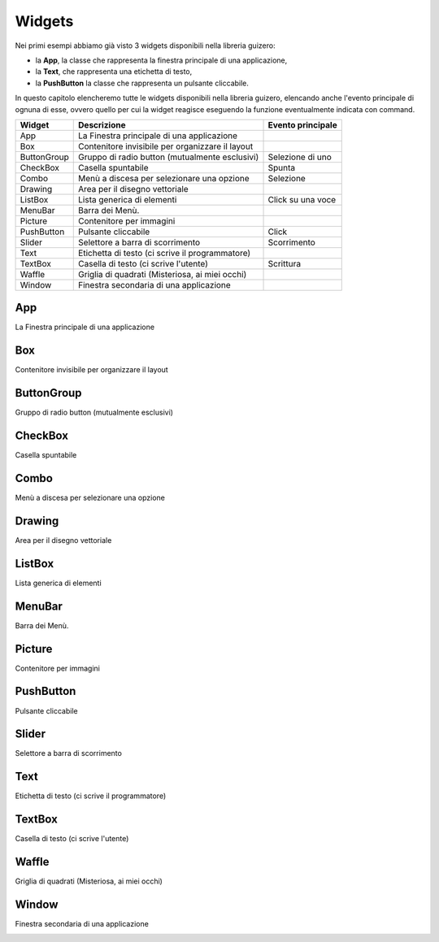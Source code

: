 =======
Widgets
=======

Nei primi esempi abbiamo già visto 3 widgets disponibili nella libreria guizero: 

* la **App**, la classe che rappresenta la finestra principale di una applicazione, 

* la **Text**, che rappresenta una etichetta di testo, 

* la **PushButton** la classe che rappresenta un pulsante cliccabile.

In questo capitolo elencheremo tutte le widgets disponibili nella libreria guizero, elencando anche l'evento principale di ognuna di
esse, ovvero quello per cui la widget reagisce eseguendo la funzione eventualmente indicata con command.

============ ================================================ =================
Widget       Descrizione                                      Evento principale
============ ================================================ =================
App          La Finestra principale di una applicazione
Box          Contenitore invisibile per organizzare il layout
ButtonGroup  Gruppo di radio button (mutualmente esclusivi)   Selezione di uno
CheckBox     Casella spuntabile                               Spunta
Combo        Menù a discesa per selezionare una opzione       Selezione
Drawing      Area per il disegno vettoriale
ListBox      Lista generica di elementi                       Click su una voce
MenuBar      Barra dei Menù. 
Picture      Contenitore per immagini
PushButton   Pulsante cliccabile                              Click
Slider       Selettore a barra di scorrimento                 Scorrimento
Text         Etichetta di testo (ci scrive il programmatore)
TextBox      Casella di testo (ci scrive l'utente)            Scrittura
Waffle       Griglia di quadrati (Misteriosa, ai miei occhi)
Window       Finestra secondaria di una applicazione
============ ================================================ =================



App
===

La Finestra principale di una applicazione

.. image:: images/app.png



Box
===

Contenitore invisibile per organizzare il layout

.. image:: images/layout_boxes.png



ButtonGroup
===========

Gruppo di radio button (mutualmente esclusivi)

.. image:: images/buttongroup_windows.png



CheckBox
========

Casella spuntabile

.. image:: images/checkbox_windows.png




Combo
=====

Menù a discesa per selezionare una opzione

.. image:: images/combo_windows.png



Drawing
=======

Area per il disegno vettoriale

.. image:: images/drawing_windows.png



ListBox
=======

Lista generica di elementi

.. image:: images/listbox_windows.png



MenuBar
=======

Barra dei Menù.

.. image:: images/menubar_windows.png



Picture
=======

Contenitore per immagini

.. image:: images/picture_windows.png



PushButton
==========

Pulsante cliccabile

.. image:: images/pushbutton_windows.png


Slider
======

Selettore a barra di scorrimento

.. image:: images/slider_windows.png



Text
====

Etichetta di testo (ci scrive il programmatore)

.. image:: images/text_windows.png



TextBox
=======

Casella di testo (ci scrive l'utente)

.. image:: images/textbox_windows.png




Waffle
======

Griglia di quadrati (Misteriosa, ai miei occhi)

.. image:: images/waffle_windows.png




Window
======

Finestra secondaria di una applicazione

.. image:: images/window.png

